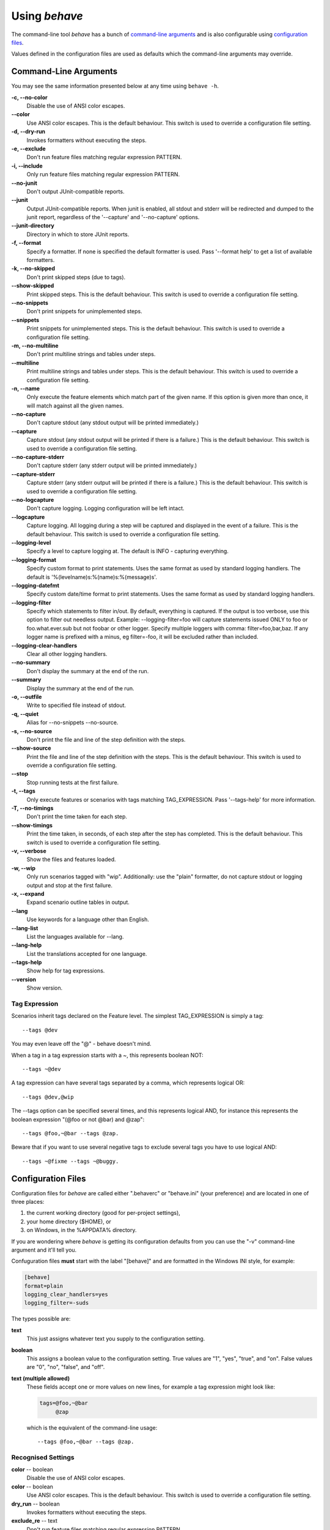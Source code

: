 ==============
Using *behave*
==============

The command-line tool *behave* has a bunch of `command-line arguments`_ and is
also configurable using `configuration files`_.

Values defined in the configuration files are used as defaults which the
command-line arguments may override.


Command-Line Arguments
======================

You may see the same information presented below at any time using ``behave
-h``.

**-c, --no-color**
   Disable the use of ANSI color escapes.
**--color**
   Use ANSI color escapes. This is the default behaviour. This switch
   is used to override a configuration file setting.
**-d, --dry-run**
   Invokes formatters without executing the steps.
**-e, --exclude**
   Don't run feature files matching regular expression PATTERN.
**-i, --include**
   Only run feature files matching regular expression PATTERN.
**--no-junit**
   Don't output JUnit-compatible reports.
**--junit**
   Output JUnit-compatible reports. When junit is enabled, all stdout
   and stderr will be redirected and dumped to the junit report,
   regardless of the '--capture' and '--no-capture' options.
**--junit-directory**
   Directory in which to store JUnit reports.
**-f, --format**
   Specify a formatter. If none is specified the default formatter is
   used. Pass '--format help' to get a list of available formatters.
**-k, --no-skipped**
   Don't print skipped steps (due to tags).
**--show-skipped**
   Print skipped steps. This is the default behaviour. This switch is
   used to override a configuration file setting.
**--no-snippets**
   Don't print snippets for unimplemented steps.
**--snippets**
   Print snippets for unimplemented steps. This is the default
   behaviour. This switch is used to override a configuration file
   setting.
**-m, --no-multiline**
   Don't print multiline strings and tables under steps.
**--multiline**
   Print multiline strings and tables under steps. This is the default
   behaviour. This switch is used to override a configuration file
   setting.
**-n, --name**
   Only execute the feature elements which match part of the given
   name. If this option is given more than once, it will match against
   all the given names.
**--no-capture**
   Don't capture stdout (any stdout output will be printed
   immediately.)
**--capture**
   Capture stdout (any stdout output will be printed if there is a
   failure.) This is the default behaviour. This switch is used to
   override a configuration file setting.
**--no-capture-stderr**
   Don't capture stderr (any stderr output will be printed
   immediately.)
**--capture-stderr**
   Capture stderr (any stderr output will be printed if there is a
   failure.) This is the default behaviour. This switch is used to
   override a configuration file setting.
**--no-logcapture**
   Don't capture logging. Logging configuration will be left intact.
**--logcapture**
   Capture logging. All logging during a step will be captured and
   displayed in the event of a failure. This is the default behaviour.
   This switch is used to override a configuration file setting.
**--logging-level**
   Specify a level to capture logging at. The default is INFO -
   capturing everything.
**--logging-format**
   Specify custom format to print statements. Uses the same format as
   used by standard logging handlers. The default is
   '%(levelname)s:%(name)s:%(message)s'.
**--logging-datefmt**
   Specify custom date/time format to print statements. Uses the same
   format as used by standard logging handlers.
**--logging-filter**
   Specify which statements to filter in/out. By default, everything
   is captured. If the output is too verbose, use this option to
   filter out needless output. Example: --logging-filter=foo will
   capture statements issued ONLY to foo or foo.what.ever.sub but not
   foobar or other logger. Specify multiple loggers with comma:
   filter=foo,bar,baz. If any logger name is prefixed with a minus, eg
   filter=-foo, it will be excluded rather than included.
**--logging-clear-handlers**
   Clear all other logging handlers.
**--no-summary**
   Don't display the summary at the end of the run.
**--summary**
   Display the summary at the end of the run.
**-o, --outfile**
   Write to specified file instead of stdout.
**-q, --quiet**
   Alias for --no-snippets --no-source.
**-s, --no-source**
   Don't print the file and line of the step definition with the
   steps.
**--show-source**
   Print the file and line of the step definition with the steps. This
   is the default behaviour. This switch is used to override a
   configuration file setting.
**--stop**
   Stop running tests at the first failure.
**-t, --tags**
   Only execute features or scenarios with tags matching
   TAG_EXPRESSION. Pass '--tags-help' for more information.
**-T, --no-timings**
   Don't print the time taken for each step.
**--show-timings**
   Print the time taken, in seconds, of each step after the step has
   completed. This is the default behaviour. This switch is used to
   override a configuration file setting.
**-v, --verbose**
   Show the files and features loaded.
**-w, --wip**
   Only run scenarios tagged with "wip". Additionally: use the "plain"
   formatter, do not capture stdout or logging output and stop at the
   first failure.
**-x, --expand**
   Expand scenario outline tables in output.
**--lang**
   Use keywords for a language other than English.
**--lang-list**
   List the languages available for --lang.
**--lang-help**
   List the translations accepted for one language.
**--tags-help**
   Show help for tag expressions.
**--version**
   Show version.


Tag Expression
--------------

Scenarios inherit tags declared on the Feature level. The simplest
TAG_EXPRESSION is simply a tag::

    --tags @dev

You may even leave off the "@" - behave doesn't mind.

When a tag in a tag expression starts with a ~, this represents boolean NOT::

    --tags ~@dev

A tag expression can have several tags separated by a comma, which represents
logical OR::

    --tags @dev,@wip

The --tags option can be specified several times, and this represents logical
AND, for instance this represents the boolean expression
"(@foo or not @bar) and @zap"::

    --tags @foo,~@bar --tags @zap.

Beware that if you want to use several negative tags to exclude several tags
you have to use logical AND::

    --tags ~@fixme --tags ~@buggy.


Configuration Files
===================

Configuration files for *behave* are called either ".behaverc" or
"behave.ini" (your preference) and are located in one of three places:

1. the current working directory (good for per-project settings),
2. your home directory ($HOME), or
3. on Windows, in the %APPDATA% directory.

If you are wondering where *behave* is getting its configuration defaults
from you can use the "-v" command-line argument and it'll tell you.

Confuguration files **must** start with the label "[behave]" and are
formatted in the Windows INI style, for example:

.. code-block:: ini
  
  [behave]
  format=plain
  logging_clear_handlers=yes
  logging_filter=-suds

The types possible are:

**text**
  This just assigns whatever text you supply to the configuration setting.

**boolean**
  This assigns a boolean value to the configuration setting. True values
  are "1", "yes", "true", and "on". False values are "0", "no", "false",
  and "off".

**text (multiple allowed)**
  These fields accept one or more values on new lines, for example a tag
  expression might look like:

  .. code-block:: ini

    tags=@foo,~@bar
         @zap

  which is the equivalent of the command-line usage::

    --tags @foo,~@bar --tags @zap.


Recognised Settings
-------------------

**color** -- boolean
   Disable the use of ANSI color escapes.
**color** -- boolean
   Use ANSI color escapes. This is the default behaviour. This switch
   is used to override a configuration file setting.
**dry_run** -- boolean
   Invokes formatters without executing the steps.
**exclude_re** -- text
   Don't run feature files matching regular expression PATTERN.
**include_re** -- text
   Only run feature files matching regular expression PATTERN.
**junit** -- boolean
   Don't output JUnit-compatible reports.
**junit** -- boolean
   Output JUnit-compatible reports. When junit is enabled, all stdout
   and stderr will be redirected and dumped to the junit report,
   regardless of the '--capture' and '--no-capture' options.
**junit_directory** -- text
   Directory in which to store JUnit reports.
**default_format** -- text
   Specify default formatter (default: pretty).
**format** -- text (multiple allowed)
   Specify a formatter. If none is specified the default formatter is
   used. Pass '--format help' to get a list of available formatters.
**show_skipped** -- boolean
   Don't print skipped steps (due to tags).
**show_skipped** -- boolean
   Print skipped steps. This is the default behaviour. This switch is
   used to override a configuration file setting.
**show_snippets** -- boolean
   Don't print snippets for unimplemented steps.
**show_snippets** -- boolean
   Print snippets for unimplemented steps. This is the default
   behaviour. This switch is used to override a configuration file
   setting.
**show_multiline** -- boolean
   Don't print multiline strings and tables under steps.
**show_multiline** -- boolean
   Print multiline strings and tables under steps. This is the default
   behaviour. This switch is used to override a configuration file
   setting.
**name** -- text (multiple allowed)
   Only execute the feature elements which match part of the given
   name. If this option is given more than once, it will match against
   all the given names.
**stdout_capture** -- boolean
   Don't capture stdout (any stdout output will be printed
   immediately.)
**stdout_capture** -- boolean
   Capture stdout (any stdout output will be printed if there is a
   failure.) This is the default behaviour. This switch is used to
   override a configuration file setting.
**stderr_capture** -- boolean
   Don't capture stderr (any stderr output will be printed
   immediately.)
**stderr_capture** -- boolean
   Capture stderr (any stderr output will be printed if there is a
   failure.) This is the default behaviour. This switch is used to
   override a configuration file setting.
**log_capture** -- boolean
   Don't capture logging. Logging configuration will be left intact.
**log_capture** -- boolean
   Capture logging. All logging during a step will be captured and
   displayed in the event of a failure. This is the default behaviour.
   This switch is used to override a configuration file setting.
**logging_level** -- text
   Specify a level to capture logging at. The default is INFO -
   capturing everything.
**logging_format** -- text
   Specify custom format to print statements. Uses the same format as
   used by standard logging handlers. The default is
   '%(levelname)s:%(name)s:%(message)s'.
**logging_datefmt** -- text
   Specify custom date/time format to print statements. Uses the same
   format as used by standard logging handlers.
**logging_filter** -- text
   Specify which statements to filter in/out. By default, everything
   is captured. If the output is too verbose, use this option to
   filter out needless output. Example: ``logging_filter = foo`` will
   capture statements issued ONLY to "foo" or "foo.what.ever.sub" but
   not "foobar" or other logger. Specify multiple loggers with comma:
   ``logging_filter = foo,bar,baz``. If any logger name is prefixed
   with a minus, eg ``logging_filter = -foo``, it will be excluded
   rather than included.
**logging_clear_handlers** -- boolean
   Clear all other logging handlers.
**summary** -- boolean
   Don't display the summary at the end of the run.
**summary** -- boolean
   Display the summary at the end of the run.
**outfiles** -- text (multiple allowed)
   Write to specified file instead of stdout.
**paths** -- text (multiple allowed)
   Specify default feature paths, used when none are provided.
**quiet** -- boolean
   Alias for --no-snippets --no-source.
**show_source** -- boolean
   Don't print the file and line of the step definition with the
   steps.
**show_source** -- boolean
   Print the file and line of the step definition with the steps. This
   is the default behaviour. This switch is used to override a
   configuration file setting.
**stop** -- boolean
   Stop running tests at the first failure.
**tags** -- text (multiple allowed)
   Only execute certain features or scenarios based on the tag
   expression given. See below for how to code tag expressions in
   configuration files.
**show_timings** -- boolean
   Don't print the time taken for each step.
**show_timings** -- boolean
   Print the time taken, in seconds, of each step after the step has
   completed. This is the default behaviour. This switch is used to
   override a configuration file setting.
**verbose** -- boolean
   Show the files and features loaded.
**wip** -- boolean
   Only run scenarios tagged with "wip". Additionally: use the "plain"
   formatter, do not capture stdout or logging output and stop at the
   first failure.
**expand** -- boolean
   Expand scenario outline tables in output.
**lang** -- text
   Use keywords for a language other than English.


